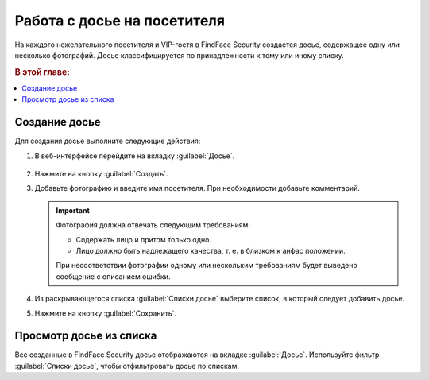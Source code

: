.. _guests:

*********************************************
Работа с досье на посетителя
*********************************************

На каждого нежелательного посетителя и VIP-гостя в FindFace Security создается досье, содержащее одну или несколько фотографий. Досье классифицируется по принадлежности к тому или иному списку. 

.. rubric:: В этой главе:

.. contents::
   :local:

.. _create-dossier:

Создание досье
==================================

Для создания досье выполните следующие действия:

#. В веб-интерфейсе перейдите на вкладку :guilabel:`Досье`.

     |create_dossier_ru|
 
     .. |create_dossier_ru| image:: /_static/create_dossier.png
        :scale: 60%

     .. |create_dossier_en| image:: /_static/create_dossier_en.png
        :scale: 60%


#. Нажмите на кнопку :guilabel:`Создать`.
#. Добавьте фотографию и введите имя посетителя. При необходимости добавьте комментарий.

   .. important::
      Фотография должна отвечать следующим требованиям:

      * Содержать лицо и притом только одно.
      * Лицо должно быть надлежащего качества, т. е. в близком к анфас положении.
      
      При несоответствии фотографии одному или нескольким требованиям будет выведено сообщение с описанием ошибки.

   |dossier_ru|

   .. |dossier_ru| image:: /_static/dossier.png
      :scale: 80%

   .. |dossier_en| image:: /_static/dossier_en.png
      :scale: 80%


#. Из раскрывающегося списка :guilabel:`Списки досье` выберите список, в который следует добавить досье.
#. Нажмите на кнопку :guilabel:`Сохранить`.

Просмотр досье из списка
===================================

Все созданные в FindFace Security досье отображаются на вкладке :guilabel:`Досье`. Используйте фильтр :guilabel:`Списки досье`, чтобы отфильтровать досье по спискам.

